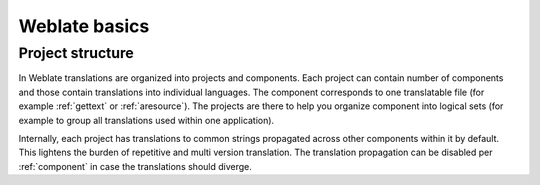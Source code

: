 Weblate basics
==============

Project structure
------------------

In Weblate translations are organized into projects and components. Each project
can contain number of components and those contain translations into individual
languages. The component corresponds to one translatable file (for example
:ref:`gettext` or :ref:`aresource`). The projects are there to help you
organize component into logical sets (for example to group all translations
used within one application).

Internally, each project has translations to common strings propagated across
other components within it by default. This lightens the burden of repetitive
and multi version translation. The translation propagation can be disabled per
:ref:`component` in case the translations should diverge.
